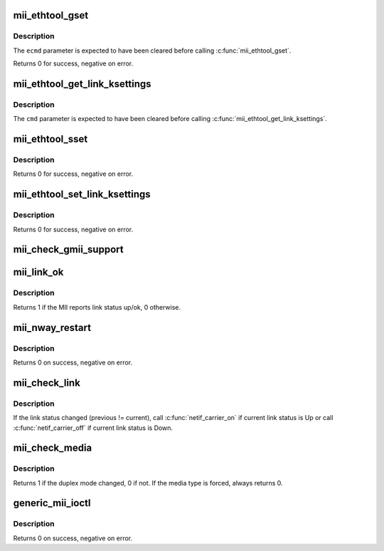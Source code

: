 .. -*- coding: utf-8; mode: rst -*-
.. src-file: drivers/net/mii.c

.. _`mii_ethtool_gset`:

mii_ethtool_gset
================

.. c:function:: int mii_ethtool_gset(struct mii_if_info *mii, struct ethtool_cmd *ecmd)

    get settings that are specified in \ ``ecmd``\ 

    :param struct mii_if_info \*mii:
        MII interface

    :param struct ethtool_cmd \*ecmd:
        requested ethtool_cmd

.. _`mii_ethtool_gset.description`:

Description
-----------

The \ ``ecmd``\  parameter is expected to have been cleared before calling
\ :c:func:`mii_ethtool_gset`\ .

Returns 0 for success, negative on error.

.. _`mii_ethtool_get_link_ksettings`:

mii_ethtool_get_link_ksettings
==============================

.. c:function:: void mii_ethtool_get_link_ksettings(struct mii_if_info *mii, struct ethtool_link_ksettings *cmd)

    get settings that are specified in \ ``cmd``\ 

    :param struct mii_if_info \*mii:
        MII interface

    :param struct ethtool_link_ksettings \*cmd:
        requested ethtool_link_ksettings

.. _`mii_ethtool_get_link_ksettings.description`:

Description
-----------

The \ ``cmd``\  parameter is expected to have been cleared before calling
\ :c:func:`mii_ethtool_get_link_ksettings`\ .

.. _`mii_ethtool_sset`:

mii_ethtool_sset
================

.. c:function:: int mii_ethtool_sset(struct mii_if_info *mii, struct ethtool_cmd *ecmd)

    set settings that are specified in \ ``ecmd``\ 

    :param struct mii_if_info \*mii:
        MII interface

    :param struct ethtool_cmd \*ecmd:
        requested ethtool_cmd

.. _`mii_ethtool_sset.description`:

Description
-----------

Returns 0 for success, negative on error.

.. _`mii_ethtool_set_link_ksettings`:

mii_ethtool_set_link_ksettings
==============================

.. c:function:: int mii_ethtool_set_link_ksettings(struct mii_if_info *mii, const struct ethtool_link_ksettings *cmd)

    set settings that are specified in \ ``cmd``\ 

    :param struct mii_if_info \*mii:
        MII interfaces

    :param const struct ethtool_link_ksettings \*cmd:
        requested ethtool_link_ksettings

.. _`mii_ethtool_set_link_ksettings.description`:

Description
-----------

Returns 0 for success, negative on error.

.. _`mii_check_gmii_support`:

mii_check_gmii_support
======================

.. c:function:: int mii_check_gmii_support(struct mii_if_info *mii)

    check if the MII supports Gb interfaces

    :param struct mii_if_info \*mii:
        the MII interface

.. _`mii_link_ok`:

mii_link_ok
===========

.. c:function:: int mii_link_ok(struct mii_if_info *mii)

    is link status up/ok

    :param struct mii_if_info \*mii:
        the MII interface

.. _`mii_link_ok.description`:

Description
-----------

Returns 1 if the MII reports link status up/ok, 0 otherwise.

.. _`mii_nway_restart`:

mii_nway_restart
================

.. c:function:: int mii_nway_restart(struct mii_if_info *mii)

    restart NWay (autonegotiation) for this interface

    :param struct mii_if_info \*mii:
        the MII interface

.. _`mii_nway_restart.description`:

Description
-----------

Returns 0 on success, negative on error.

.. _`mii_check_link`:

mii_check_link
==============

.. c:function:: void mii_check_link(struct mii_if_info *mii)

    check MII link status

    :param struct mii_if_info \*mii:
        MII interface

.. _`mii_check_link.description`:

Description
-----------

If the link status changed (previous != current), call
\ :c:func:`netif_carrier_on`\  if current link status is Up or call
\ :c:func:`netif_carrier_off`\  if current link status is Down.

.. _`mii_check_media`:

mii_check_media
===============

.. c:function:: unsigned int mii_check_media(struct mii_if_info *mii, unsigned int ok_to_print, unsigned int init_media)

    check the MII interface for a carrier/speed/duplex change

    :param struct mii_if_info \*mii:
        the MII interface

    :param unsigned int ok_to_print:
        OK to print link up/down messages

    :param unsigned int init_media:
        OK to save duplex mode in \ ``mii``\ 

.. _`mii_check_media.description`:

Description
-----------

Returns 1 if the duplex mode changed, 0 if not.
If the media type is forced, always returns 0.

.. _`generic_mii_ioctl`:

generic_mii_ioctl
=================

.. c:function:: int generic_mii_ioctl(struct mii_if_info *mii_if, struct mii_ioctl_data *mii_data, int cmd, unsigned int *duplex_chg_out)

    main MII ioctl interface

    :param struct mii_if_info \*mii_if:
        the MII interface

    :param struct mii_ioctl_data \*mii_data:
        MII ioctl data structure

    :param int cmd:
        MII ioctl command

    :param unsigned int \*duplex_chg_out:
        pointer to \ ``duplex_changed``\  status if there was no
        ioctl error

.. _`generic_mii_ioctl.description`:

Description
-----------

Returns 0 on success, negative on error.

.. This file was automatic generated / don't edit.

